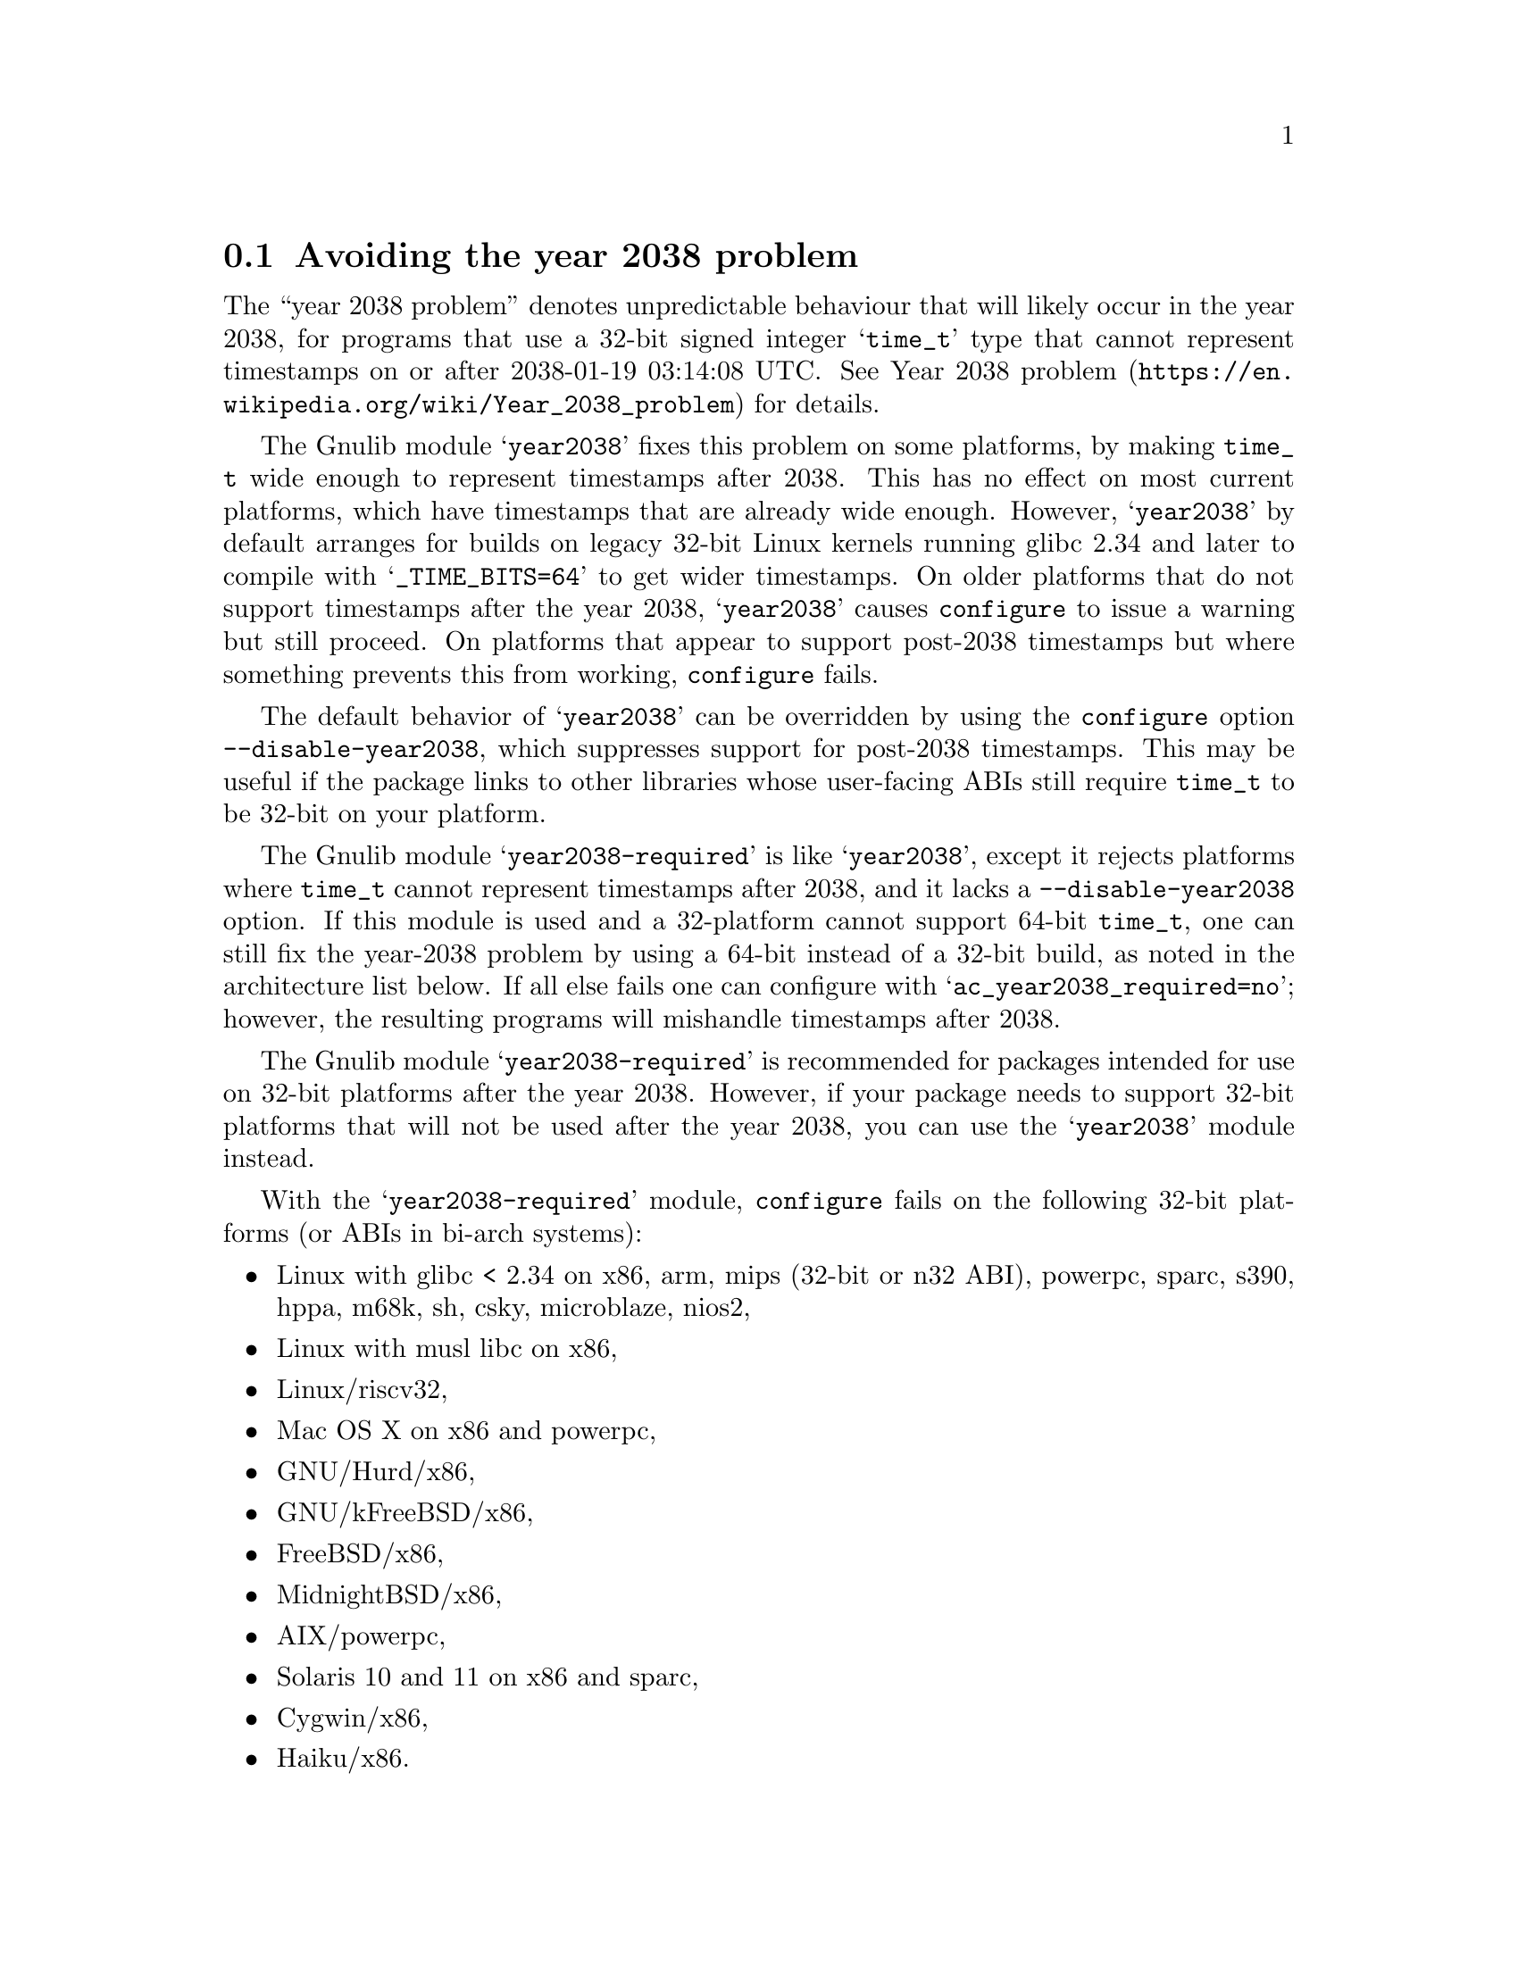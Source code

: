 @node Avoiding the year 2038 problem
@section Avoiding the year 2038 problem

The ``year 2038 problem'' denotes unpredictable behaviour that will
likely occur in the year 2038, for programs that use a 32-bit signed
integer @samp{time_t} type that cannot represent timestamps on or
after 2038-01-19 03:14:08 UTC@.  See
@url{https://en.wikipedia.org/wiki/Year_2038_problem, Year 2038
problem} for details.

The Gnulib module @samp{year2038} fixes this problem on some
platforms, by making @code{time_t} wide enough to represent timestamps
after 2038.  This has no effect on most current platforms, which have
timestamps that are already wide enough.  However, @samp{year2038} by
default arranges for builds on legacy 32-bit Linux kernels running
glibc 2.34 and later to compile with @samp{_TIME_BITS=64} to get wider
timestamps.  On older platforms that do not support timestamps after
the year 2038, @samp{year2038} causes @command{configure} to issue a
warning but still proceed.  On platforms that appear to support
post-2038 timestamps but where something prevents this from working,
@command{configure} fails.

The default behavior of @samp{year2038} can be overridden by using the
@command{configure} option @option{--disable-year2038}, which
suppresses support for post-2038 timestamps.  This may be useful if
the package links to other libraries whose user-facing ABIs still
require @code{time_t} to be 32-bit on your platform.

The Gnulib module @samp{year2038-required} is like @samp{year2038},
except it rejects platforms where @code{time_t} cannot represent
timestamps after 2038, and it lacks a @option{--disable-year2038}
option.  If this module is used and a 32-platform cannot support
64-bit @code{time_t}, one can still fix the year-2038 problem by using
a 64-bit instead of a 32-bit build, as noted in the architecture list
below.  If all else fails one can configure with
@samp{ac_year2038_required=no}; however, the resulting programs will
mishandle timestamps after 2038.

The Gnulib module @samp{year2038-required} is
recommended for packages intended for use on 32-bit platforms
after the year 2038.  However, if your package needs to support
32-bit platforms that will not be used after the year 2038,
you can use the @samp{year2038} module instead.

With the @samp{year2038-required} module, @command{configure} fails
on the following 32-bit platforms (or ABIs in bi-arch systems):
@itemize
@item
Linux with glibc < 2.34 on
x86, arm, mips (32-bit or n32 ABI), powerpc, sparc, s390, hppa, m68k, sh, csky, microblaze, nios2,
@item
Linux with musl libc on x86,
@item
Linux/riscv32,
@item
Mac OS X on x86 and powerpc,
@item
GNU/Hurd/x86,
@item
GNU/kFreeBSD/x86,
@item
FreeBSD/x86,
@item
MidnightBSD/x86,
@item
AIX/powerpc,
@item
Solaris 10 and 11 on x86 and sparc,
@item
Cygwin/x86,
@item
Haiku/x86.
@end itemize

Whereas no failure will occur on the following 32-bit platforms or ABIs:
@itemize
@item
Linux/x86 with glibc >= 2.34 on
x86, arm, mips (32-bit or n32 ABI), powerpc, sparc, s390, hppa, m68k, sh, csky, microblaze, nios2,
@item
Linux/x86_64-x32,
@item
NetBSD on x86 and sparc,
@item
OpenBSD/x86,
@item
FreeBSD/arm,
@item
Minix 3.3.
@end itemize

If the Gnulib module @samp{largefile} is used but neither
@samp{year2038} nor @samp{year2038-required} is used,
@command{configure} will have an option @option{--enable-year2038}
that causes @code{configure} to behave as if @samp{year2038} was used.
This is for packages that have long used @samp{largefile} but have not
gotten around to upgrading their Gnulib module list to include
@samp{year2038} or @samp{year2038-required}.
@xref{Large File Support}.
